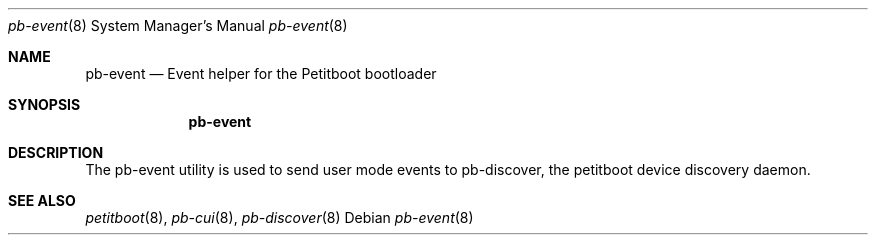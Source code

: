 .\" Copyright (C) 2009 Sony Computer Entertainment Inc.
.\" Copyright 2009 Sony Corp.
.\"
.\" This program is free software; you can redistribute it and/or modify
.\" it under the terms of the GNU General Public License as published by
.\" the Free Software Foundation; version 2 of the License.
.\"
.\" This program is distributed in the hope that it will be useful,
.\" but WITHOUT ANY WARRANTY; without even the implied warranty of
.\" MERCHANTABILITY or FITNESS FOR A PARTICULAR PURPOSE.  See the
.\" GNU General Public License for more details.
.\"
.\" You should have received a copy of the GNU General Public License
.\" along with this program; if not, write to the Free Software
.\" Foundation, Inc., 59 Temple Place, Suite 330, Boston, MA  02111-1307  USA
.\"
.\" Maintainer's Notes:
.\"  * For syntax help see the man pages for 'mdoc' and 'mdoc.samples'.
.\"  * To check syntax use this:
.\"    'groff -C -mtty-char -Tutf8 -man pb-event.8'.
.\"  * To check format use this: 'less pb-event.8'.
.\"
.Dd ""
.Dt pb-event 8
.Os
.\"
.Sh NAME
.\" ====
.Nm pb-event
.Nd Event helper for the Petitboot bootloader
.\"
.Sh SYNOPSIS
.\" ========
.Nm
.\"
.Sh DESCRIPTION
.\" ===========
The pb-event utility is used to send user mode events to pb-discover, the
petitboot device discovery daemon.
.\"
.Sh SEE ALSO
.\" ========
.Xr petitboot 8 , Xr pb-cui 8 , Xr pb-discover 8
